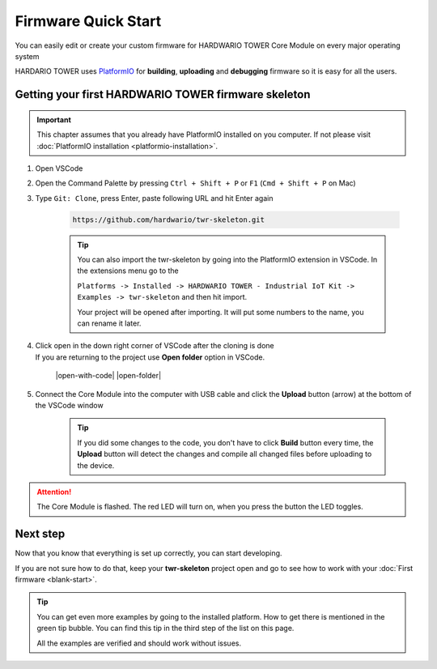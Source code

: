 ####################
Firmware Quick Start
####################

You can easily edit or create your custom firmware for HARDWARIO TOWER Core Module on every major operating system

HARDARIO TOWER uses `PlatformIO <https://platformio.org>`_ for **building**, **uploading** and **debugging** firmware so it is easy for all the users.

****************************************************
Getting your first HARDWARIO TOWER firmware skeleton
****************************************************

.. |open-with-code| thumbnail:: ../_static/firmware/firmware-quick-start/open-vscode.png
        :width: 45%

.. |open-folder| thumbnail:: ../_static/firmware/firmware-quick-start/open-folder.png
        :width: 50%

.. important::

    This chapter assumes that you already have PlatformIO installed on you computer.
    If not please visit :doc:`PlatformIO installation <platformio-installation>`.

#. Open VSCode
#. Open the Command Palette by pressing ``Ctrl + Shift + P`` or ``F1`` (``Cmd + Shift + P`` on Mac)
#. Type ``Git: Clone``, press Enter, paste following URL and hit Enter again

    .. code-block:: console

        https://github.com/hardwario/twr-skeleton.git

    .. thumbnail:: ../_static/firmware/firmware-quick-start/git-clone-recursive.png
        :width: 100%

    .. tip::

        You can also import the twr-skeleton by going into the PlatformIO extension in VSCode. In the extensions menu go to the

        ``Platforms -> Installed -> HARDWARIO TOWER - Industrial IoT Kit -> Examples -> twr-skeleton`` and then hit import.

        Your project will be opened after importing. It will put some numbers to the name, you can rename it later.

#. | Click open in the down right corner of VSCode after the cloning is done
   | If you are returning to the project use **Open folder** option in VSCode.

    |open-with-code| |open-folder|

#. Connect the Core Module into the computer with USB cable and click the **Upload** button (arrow) at the bottom of the VSCode window

    .. tip::

        If you did some changes to the code, you don't have to click **Build** button every time,
        the **Upload** button will detect the changes and compile all changed files before uploading to the device.

.. attention::

    The Core Module is flashed. The red LED will turn on, when you press the button the LED toggles.

*********
Next step
*********
Now that you know that everything is set up correctly, you can start developing.

If you are not sure how to do that, keep your **twr-skeleton** project open and go to see how to work with your :doc:`First firmware <blank-start>`.

.. tip::

    You can get even more examples by going to the installed platform.
    How to get there is mentioned in the green tip bubble. You can find this tip in the third step of the list on this page.

    All the examples are verified and should work without issues.
